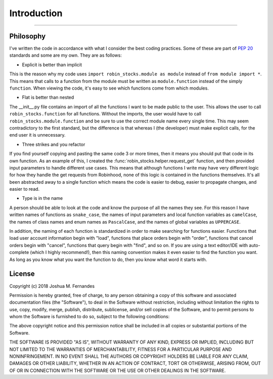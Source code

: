 
Introduction
============

----

.. image:: _static/pics/wolf.jpg

Philosophy
----------

I've written the code in accordance with what I consider the best coding practices.
Some of these are part of `PEP 20 <https://www.python.org/dev/pep-0020>`_ standards and some are my own. They are as follows:

* Explicit is better than implicit

This is the reason why my code uses ``import robin_stocks.module as module`` instead of ``from module import *``.
This means that calls to a function from the module must be written as ``module.function`` instead of the simply
``function``. When viewing the code, it's easy to see which functions come from which modules.

* Flat is better than nested

The __init__.py file contains an import of all the functions I want to be made public to the user. This allows
the user to call ``robin_stocks.function`` for all functions. Without the imports, the user would have to call
``robin_stocks.module.function`` and be sure to use the correct module name every single time. This may seem contradictory
to the first standard, but the difference is that whereas I (the developer) must make explicit calls, for the end user it is
unnecessary.

* Three strikes and you refactor

If you find yourself copying and pasting the same code 3 or more times, then it means you should put that code in
its own function. As an example of this, I created the :func:`robin_stocks.helper.request_get` function, and then provided input parameters to
handle different use cases. This means that although functions I write may have very different logic for how they handle the get
requests from Robinhood, none of this logic is contained in the functions themselves. It's all been abstracted away to a single function
which means the code is easier to debug, easier to propagate changes, and easier to read.

* Type is in the name

A person should be able to look at the code and know the purpose of all the names they see. For this reason
I have written names of functions as ``snake_case``, the names of input parameters and local function variables as
``camelCase``, the names of class names and enum names as ``PascalCase``, and the names of global
variables as ``UPPERCASE``.

In addition, the naming of each function is standardized in order to make searching for functions easier. Functions that load user account
information begin with "load", functions that place orders begin with "order", functions that cancel orders begin with "cancel",
functions that query begin with "find", and so on. If you are using a text editor/IDE with auto-complete (which I highly recommend!),
then this naming convention makes it even easier to find the function you want. As long as you know what you want the function to do,
then you know what word it starts with.


License
-------

Copyright (c) 2018 Joshua M. Fernandes

Permission is hereby granted, free of charge, to any person obtaining a copy of
this software and associated documentation files (the "Software"), to deal in
the Software without restriction, including without limitation the rights to
use, copy, modify, merge, publish, distribute, sublicense, and/or sell copies
of the Software, and to permit persons to whom the Software is furnished to do
so, subject to the following conditions:

The above copyright notice and this permission notice shall be included in all
copies or substantial portions of the Software.

THE SOFTWARE IS PROVIDED "AS IS", WITHOUT WARRANTY OF ANY KIND, EXPRESS OR
IMPLIED, INCLUDING BUT NOT LIMITED TO THE WARRANTIES OF MERCHANTABILITY,
FITNESS FOR A PARTICULAR PURPOSE AND NONINFRINGEMENT. IN NO EVENT SHALL THE
AUTHORS OR COPYRIGHT HOLDERS BE LIABLE FOR ANY CLAIM, DAMAGES OR OTHER
LIABILITY, WHETHER IN AN ACTION OF CONTRACT, TORT OR OTHERWISE, ARISING FROM,
OUT OF OR IN CONNECTION WITH THE SOFTWARE OR THE USE OR OTHER DEALINGS IN THE
SOFTWARE.
